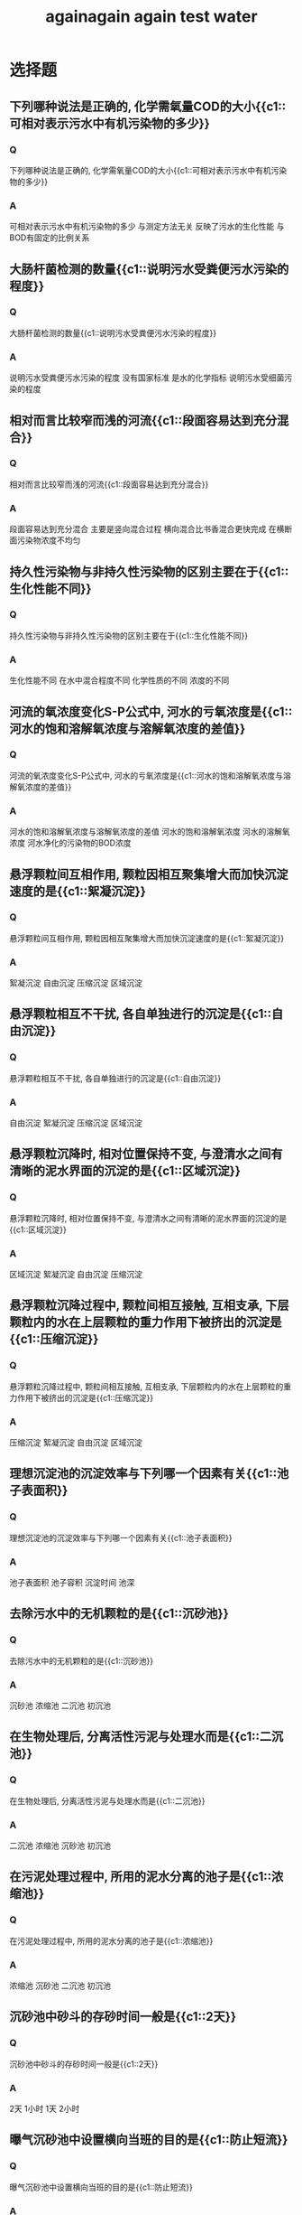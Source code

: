 #+TITLE: againagain
#+TITLE: again
#+TITLE: test
#+TITLE: water

* 选择题
**  下列哪种说法是正确的, 化学需氧量COD的大小{{c1::可相对表示污水中有机污染物的多少}}
*** Q
下列哪种说法是正确的, 化学需氧量COD的大小{{c1::可相对表示污水中有机污染物的多少}}
*** A
可相对表示污水中有机污染物的多少
与测定方法无关
反映了污水的生化性能
与BOD有固定的比例关系
**  大肠杆菌检测的数量{{c1::说明污水受粪便污水污染的程度}}
*** Q
大肠杆菌检测的数量{{c1::说明污水受粪便污水污染的程度}}
*** A
说明污水受粪便污水污染的程度
没有国家标准
是水的化学指标
说明污水受细菌污染的程度
**  相对而言比较窄而浅的河流{{c1::段面容易达到充分混合}}
*** Q
相对而言比较窄而浅的河流{{c1::段面容易达到充分混合}}
*** A
段面容易达到充分混合
主要是竖向混合过程
横向混合比书香混合更快完成
在横断面污染物浓度不均匀
**  持久性污染物与非持久性污染物的区别主要在于{{c1::生化性能不同}}
*** Q
持久性污染物与非持久性污染物的区别主要在于{{c1::生化性能不同}}
*** A
生化性能不同
在水中混合程度不同
化学性质的不同
浓度的不同
**  河流的氧浓度变化S-P公式中, 河水的亏氧浓度是{{c1::河水的饱和溶解氧浓度与溶解氧浓度的差值}}
*** Q
河流的氧浓度变化S-P公式中, 河水的亏氧浓度是{{c1::河水的饱和溶解氧浓度与溶解氧浓度的差值}}
*** A
河水的饱和溶解氧浓度与溶解氧浓度的差值
河水的饱和溶解氧浓度
河水的溶解氧浓度
河水净化的污染物的BOD浓度
**  悬浮颗粒间互相作用, 颗粒因相互聚集增大而加快沉淀速度的是{{c1::絮凝沉淀}}
*** Q
悬浮颗粒间互相作用, 颗粒因相互聚集增大而加快沉淀速度的是{{c1::絮凝沉淀}}
*** A
絮凝沉淀
自由沉淀
压缩沉淀
区域沉淀
**  悬浮颗粒相互不干扰, 各自单独进行的沉淀是{{c1::自由沉淀}}
*** Q
悬浮颗粒相互不干扰, 各自单独进行的沉淀是{{c1::自由沉淀}}
*** A
自由沉淀
絮凝沉淀
压缩沉淀
区域沉淀
**  悬浮颗粒沉降时, 相对位置保持不变, 与澄清水之间有清晰的泥水界面的沉淀的是{{c1::区域沉淀}}
*** Q
悬浮颗粒沉降时, 相对位置保持不变, 与澄清水之间有清晰的泥水界面的沉淀的是{{c1::区域沉淀}}
*** A
区域沉淀
絮凝沉淀
自由沉淀
压缩沉淀

**  悬浮颗粒沉降过程中, 颗粒间相互接触, 互相支承, 下层颗粒内的水在上层颗粒的重力作用下被挤出的沉淀是{{c1::压缩沉淀}}
*** Q
悬浮颗粒沉降过程中, 颗粒间相互接触, 互相支承, 下层颗粒内的水在上层颗粒的重力作用下被挤出的沉淀是{{c1::压缩沉淀}}
*** A
压缩沉淀
絮凝沉淀
自由沉淀
区域沉淀
**  理想沉淀池的沉淀效率与下列哪一个因素有关{{c1::池子表面积}}
*** Q
理想沉淀池的沉淀效率与下列哪一个因素有关{{c1::池子表面积}}
*** A
池子表面积
池子容积
沉淀时间
池深
**  去除污水中的无机颗粒的是{{c1::沉砂池}}
*** Q
去除污水中的无机颗粒的是{{c1::沉砂池}}
*** A
沉砂池
浓缩池
二沉池
初沉池
**  在生物处理后, 分离活性污泥与处理水而是{{c1::二沉池}}
*** Q
在生物处理后, 分离活性污泥与处理水而是{{c1::二沉池}}
*** A
二沉池
浓缩池
沉砂池
初沉池
**  在污泥处理过程中, 所用的泥水分离的池子是{{c1::浓缩池}}
*** Q
在污泥处理过程中, 所用的泥水分离的池子是{{c1::浓缩池}}
*** A
浓缩池
沉砂池
二沉池
初沉池
**  沉砂池中砂斗的存砂时间一般是{{c1::2天}}
*** Q
沉砂池中砂斗的存砂时间一般是{{c1::2天}}
*** A
2天
1小时
1天
2小时
**  曝气沉砂池中设置横向当班的目的是{{c1::防止短流}}
*** Q
曝气沉砂池中设置横向当班的目的是{{c1::防止短流}}
*** A
防止短流
控制方向
控制流量
控制流速
**  旋流沉砂池中, 污水流入方式是{{c1::切线进入}}
*** Q
旋流沉砂池中, 污水流入方式是{{c1::切线进入}}
*** A
切线进入
空中降落
垂直进入
淹没式进入
**  好氧生物处理时, 污水中氧的状态为{{c1::氧分子}}
*** Q
好氧生物处理时, 污水中氧的状态为{{c1::氧分子}}
*** A
氧分子
氧原子
厌氧
缺氧
**  好氧呼吸的最终电子受体是{{c1::分子氧}}
*** Q
好氧呼吸的最终电子受体是{{c1::分子氧}}
*** A
分子氧
化合态氧
有机物
离子氧
**  好氧生物处理中, 有机物被微生物通过新陈代谢后, 被分解的有机物占{{c1::1/3}}
*** Q
好氧生物处理中, 有机物被微生物通过新陈代谢后, 被分解的有机物占{{c1::1/3}}
*** A
1/3
1/2
1/4
1/5
**  好氧生物处理中, 有机物被微生物通过新陈代谢后, 被合成利用的有机物占{{c1::2/3}}
*** Q
好氧生物处理中, 有机物被微生物通过新陈代谢后, 被合成利用的有机物占{{c1::2/3}}
*** A
2/3
1/3
1/4
1/5
**  在污水生物处理过程中, 蛋白质被分解的反应是{{c1::氨化反应}}
*** Q
在污水生物处理过程中, 蛋白质被分解的反应是{{c1::氨化反应}}
*** A
氨化反应
硝化反应
反硝化反应
同化反应
**  在污水生物处理过程中, 氨被氧化的反应是{{c1::硝化反应}}
*** Q
在污水生物处理过程中, 氨被氧化的反应是{{c1::硝化反应}}
*** A
硝化反应
反硝化反应
同化反应
氨化反应
**  在污水生物处理脱磷过程中, 磷最终存在于污泥{{c1::污泥}}
*** Q
在污水生物处理脱磷过程中, 磷最终存在于污泥{{c1::污泥}}
*** A
污泥
污水
气体
无机物
**  微生物生长速率最快的时期是{{c1::对数期}}
*** Q
微生物生长速率最快的时期是{{c1::对数期}}
*** A
对数期
稳定期
衰亡期
延迟期
**  污水生物处理中, 剩余污泥数量最少的时期是{{c1::衰亡期}}
*** Q
污水生物处理中, 剩余污泥数量最少的时期是{{c1::衰亡期}}
*** A
衰亡期
稳定期
对数期
延迟期
**  污水生物处理中, 缺氧反硝化时, 溶解氧最大为{{c1::0.5mg/L}}
*** Q
污水生物处理中, 缺氧反硝化时, 溶解氧最大为{{c1::0.5mg/L}}
*** A
0.5mg/L
0.6mg/L
0.4mg/L
0.3mg/L
**  正常曝气池的污泥沉降比大约为{{c1::30%}}
*** Q
正常曝气池的污泥沉降比大约为{{c1::30%}}
*** A
30%
40%
50%
20%
**  污泥沉降性能差时, 其SVI值超过{{c1::200}}
*** Q
污泥沉降性能差时, 其SVI值超过{{c1::200}}
*** A
200
250
150
100
**  活性污泥法工艺流程最主要的构筑物是{{c1::曝气池}}
*** Q
活性污泥法工艺流程最主要的构筑物是{{c1::曝气池}}
*** A
曝气池
沉砂池
初沉池
二沉池
**  曝气池中活性污泥存在的状态是{{c1::悬浮态}}
*** Q
曝气池中活性污泥存在的状态是{{c1::悬浮态}}
*** A
悬浮态
沉降态
溶解态
胶体态
**  每日增殖的污泥叫{{c1::剩余污泥}}
*** Q
每日增殖的污泥叫{{c1::剩余污泥}}
*** A
剩余污泥
浓缩污泥
回流污泥
悬浮污泥
**  用于补充曝气池刘流失的污泥称为{{c1::回流污泥}}
*** Q
用于补充曝气池刘流失的污泥称为{{c1::回流污泥}}
*** A
回流污泥
剩余污泥
浓缩污泥
悬浮污泥
**  推流式曝气池的供养量特点是{{c1::前段不足}}
*** Q
推流式曝气池的供养量特点是{{c1::前段不足}}
*** A
前段不足
后段不足
过量
不足
**  渐减曝气池公鸭供养量的调节的是{{c1::曝气头密度}}
*** Q
渐减曝气池公鸭供养量的调节的是{{c1::曝气头密度}}
*** A
曝气头密度
风量
风压
含氧量
**  多点进水的曝气方法叫{{c1::阶段曝气}}
*** Q
多点进水的曝气方法叫{{c1::阶段曝气}}
*** A
阶段曝气
延时曝气
渐减曝气
高负荷曝气
**  使活性污泥长期处于内源呼吸阶段的曝气方法叫{{c1::延时曝气}}
*** Q
使活性污泥长期处于内源呼吸阶段的曝气方法叫{{c1::延时曝气}}
*** A
延时曝气
阶段曝气
高负荷曝气
渐减曝气
**  使活性污泥长期处于对数期阶段的曝气方法叫{{c1::高负荷曝气}}
*** Q
使活性污泥长期处于对数期阶段的曝气方法叫{{c1::高负荷曝气}}
*** A
高负荷曝气
阶段曝气
延时曝气
渐减曝气
**  吸附-生物降解工艺的英文缩写是{{c1::AB}}
*** Q
吸附-生物降解工艺的英文缩写是{{c1::AB}}
*** A
AB
UASB
CASS
SBR
**  序批式活性污泥工艺的英文缩写是{{c1::SBR}}
*** Q
序批式活性污泥工艺的英文缩写是{{c1::SBR}}
*** A
SBR
CASS
UASB
AB
**  循环活性污泥工艺的英文缩写是{{c1::CASS}}
*** Q
循环活性污泥工艺的英文缩写是{{c1::CASS}}
*** A
CASS
SBR
UASB
AB
**  不是活性污泥法的三要素之一的是{{c1::水}}
*** Q
不是活性污泥法的三要素之一的是{{c1::水}}
*** A
水
微生物
有机物
溶解氧
**  微气泡扩散器形成的气泡直径约为{{c1::0.1mm}}
*** Q
微气泡扩散器形成的气泡直径约为{{c1::0.1mm}}
*** A
0.1mm
1.5mm
5mm
15mm
**  小气泡扩散器形成的气泡直径一般为{{c1::1.5mm}}
*** Q
小气泡扩散器形成的气泡直径一般为{{c1::1.5mm}}
*** A
1.5mm
5mm
15mm
0.1mm
**  大气泡扩散器形成的气泡直径一般为{{c1::15mm}}
*** Q
大气泡扩散器形成的气泡直径一般为{{c1::15mm}}
*** A
15mm
1.5mm
5mm
0.1mm

**  下列扩散器中, 氧传递效率最高的是{{c1::微孔}}
*** Q
下列扩散器中, 氧传递效率最高的是{{c1::微孔}}
*** A
微孔
纱纶管
中气泡
大气泡
**  污泥龄的英文缩写是{{c1::SRT}}
*** Q
污泥龄的英文缩写是{{c1::SRT}}
*** A
SRT
Q
X
Y
**  活性污泥的产率系数是{{c1::Y}}
*** Q
活性污泥的产率系数是{{c1::Y}}
*** A
Y
X
K_d
SRT
**  内源呼吸系数是{{c1::K_d}}
*** Q
内源呼吸系数是{{c1::K_d}}
*** A
K_d
X
Y
SRT
**  二沉池出水堰不宜大于{{c1::1.7L/(s.m)}}
*** Q
二沉池出水堰不宜大于{{c1::1.7L/(s.m)}}
*** A
1.7L/(s.m)
1.3L/(s.m)
2.2L/(s.m)
1.0L/(s.m)
**  二沉池污泥斗内污泥停留时间一般为{{c1::2小时}}
*** Q
二沉池污泥斗内污泥停留时间一般为{{c1::2小时}}
*** A
2小时
3小时
4小时
1小时
**  二沉池污泥区与澄清区之间的缓冲层高度, 在非机械排泥时为{{c1::0.5m}}
*** Q
二沉池污泥区与澄清区之间的缓冲层高度, 在非机械排泥时为{{c1::0.5m}}
*** A
0.5m
0.6m
0.4m
0.3m
**  活性污泥法系统的微生物平均停留时间约为水力停留时间的{{c1::20倍}}
*** Q
活性污泥法系统的微生物平均停留时间约为水力停留时间的{{c1::20倍}}
*** A
20倍
30倍
40倍
10倍
**  延时曝气法微生物平均停留时间约为水力停留时间的{{c1::40倍}}
*** Q
延时曝气法微生物平均停留时间约为水力停留时间的{{c1::40倍}}
*** A
40倍
30倍
20倍
10倍
**  高负荷活性污泥法系统的微生物平均停留时间约为水力停留时间的{{c1::10倍}}
*** Q
高负荷活性污泥法系统的微生物平均停留时间约为水力停留时间的{{c1::10倍}}
*** A
10倍
20倍
30倍
40倍
**  污水处理时, 发生活性污泥丝状膨胀的最低温度为{{c1::15摄氏度}}
*** Q
污水处理时, 发生活性污泥丝状膨胀的最低温度为{{c1::15摄氏度}}
*** A
15摄氏度
5摄氏度
10摄氏度
0摄氏度
**  下列几种污水处理工艺中, 不属于生物膜法的是{{c1::氧化沟}}
*** Q
下列几种污水处理工艺中, 不属于生物膜法的是{{c1::氧化沟}}
*** A
氧化沟
生物转盘
接触氧化池
生物滤池
**  生物转盘法工艺是{{c1::好氧法}}
*** Q
生物转盘法工艺是{{c1::好氧法}}
*** A
好氧法
厌氧法
物理法
化学法
**  生物膜法对营养物质的要求为BOD5:N:P{{c1::100:5:1}}
*** Q
生物膜法对营养物质的要求为BOD5:N:P{{c1::100:5:1}}
*** A
100:5:1
100:6:1
100:7:1
100:4:1
**  有机负荷最高的生物膜法处理工艺是{{c1::接触氧化池}}
*** Q
有机负荷最高的生物膜法处理工艺是{{c1::接触氧化池}}
*** A
接触氧化池
塔式滤池
高负荷滤池
普通滤池
**  生物膜法处理废水时, 滤床内水温不能超过{{c1::40摄氏度}}
*** Q
生物膜法处理废水时, 滤床内水温不能超过{{c1::40摄氏度}}
*** A
40摄氏度
50摄氏度
30摄氏度
20摄氏度
**  生物膜法处理废水时, 滤床内水温不能低于{{c1::5摄氏度}}
*** Q
生物膜法处理废水时, 滤床内水温不能低于{{c1::5摄氏度}}
*** A
5摄氏度
10摄氏度
0摄氏度
-5摄氏度
**  塔式生物滤池的高度一般不低于{{c1::10米}}
*** Q
塔式生物滤池的高度一般不低于{{c1::10米}}
*** A
10米
7米
5米
3米
**  下列几项影响因素中, 哪一个最集中反反映了生物滤池的工作性能?{{c1::滤率}}
*** Q
{{c1::滤率}}
*** A
滤率
高度
回流
供氧
**  出现滤床供氧不足时, 污水中COD一般超过{{c1::500mg/L}}
*** Q
出{{c1::500mg/L}}
*** A
500mg/L
400mg/L
600mg/L
700mg/L
**  下列几项中, 哪一项是生物转盘的缺点?{{c1::占地}}
*** Q
下列几项中, 哪一项是生物转盘的缺点?{{c1::占地}}
*** A
占地
能耗
管理
冲击负荷
**  下列几种工艺中, 介于活性污泥法和生物滤池法之间的是{{c1::接触氧化}}
*** Q
下列几种工艺中, 介于活性污泥法和生物滤池法之间的是{{c1::接触氧化}}
*** A
接触氧化
氧化沟
曝气池
生物转盘
**  接触氧化法处理污水时, 每立方米污水供气量至少为{{c1::10m^3}}
*** Q
接触氧化法处理污水时, 每立方米污水供气量至少为{{c1::10m^3}}
*** A
10m^3
15m^3
20m^3
5m^3
**  稳定塘处理污水的优点体现在{{c1::成本}}
*** Q
稳定塘处理污水的优点体现在{{c1::成本}}
*** A
成本
环境
气候
占地
**  好氧塘深度布恩不能超过{{c1::1.0m}}
*** Q
好氧塘深度布恩不能超过{{c1::1.0m}}
*** A
1.0m
1.5m
2.0m
0.5m
**  好氧塘处理污水的BOD_5一般不能超过{{c1::100mg/L}}
*** Q
好氧塘处理污水的BOD_5一般不能超过{{c1::100mg/L}}
*** A
100mg/L
150mg/L
200mg/L
250mg/L
**  高负荷好氧塘的特点是{{c1::水浅}}
*** Q
高负荷好氧塘的特点是{{c1::水浅}}
*** A
水浅
水深
容积小
容积大
**  好氧塘内溶解氧弄低最低的时段是{{c1::凌晨}}
*** Q
好氧塘内溶解氧弄低最低的时段是{{c1::凌晨}}
*** A
凌晨
深夜
下午
上午
**  好氧塘处理的污水在进入塘前, 经过预处理去除的是污水中的{{c1::悬浮物}}
*** Q
好氧塘处理的污水在进入塘前, 经过预处理去除的是污水中的{{c1::悬浮物}}
*** A
悬浮物
毒物
无机物
有机物
**  曝气塘工艺流程中, 曝气塘的数目最少为{{c1::3个}}
*** Q
曝气塘工艺流程中, 曝气塘的数目最少为{{c1::3个}}
*** A
3个
4个
2个
1个
**  曝气塘么曝气的主要原因是{{c1::塘体太深}}
*** Q
曝气塘么曝气的主要原因是{{c1::塘体太深}}
*** A
塘体太深
塘体太浅
塘体太大
塘体太小
**  污水土地处理系统去除悬浮物效果最好的方法是{{c1::过滤}}
*** Q
污水土地处理系统去除悬浮物效果最好的方法是{{c1::过滤}}
*** A
过滤
植物阻截
吸附
沉淀
**  污水土地处理系统去除有机物效果最好的方法是{{c1::降解}}
*** Q
污水土地处理系统去除有机物效果最好的方法是{{c1::降解}}
*** A
降解
过滤
吸附
沉淀
**  污水土地处理系统不宜处理的废水是{{c1::有毒废水}}
*** Q
污水土地处理系统不宜处理的废水是{{c1::有毒废水}}
*** A
有毒废水
工业废水
含磷废水
含氮废水
**  湿地的水深不超过{{c1::6m}}
*** Q
湿地的水深不超过{{c1::6m}}
*** A
6m
7m
5m
4m
**  人工湿地的基建投资费用低, 最少是生物处理费用的{{c1::1/5}}
*** Q
人工湿地的基建投资费用低, 最少是生物处理费用的{{c1::1/5}}
*** A
1/5
1/4
1/3
1/2
**  能处理液态污泥的系统是{{c1::人工湿地}}
*** Q
能处理液态污泥的系统是{{c1::人工湿地}}
*** A
人工湿地
快速渗滤
慢速渗滤
地表漫流

**  厌氧生物处理最适合处理{{c1::高浓度污水}}
*** Q
厌氧生物处理最适合处理{{c1::高浓度污水}}
*** A
高浓度污水
有毒废水
无机废水
低浓度污水
**  污泥厌氧处理的是固体有机物, 称其称其为{{c1::消化}}
*** Q
污泥厌氧处理的是固体有机物, 称其称其为{{c1::消化}}
*** A
消化
硝化
反硝化
液化
**  厌氧生物处理最后产生的气体的主要成分是{{c1::CH_4}}
*** Q
厌氧生物处理最后产生的气体的主要成分是{{c1::CH_4}}
*** A
CH_4
CO_2
H_{2}O
NH_3
**  中温消化一般需时{{c1::20天}}
*** Q
中温消化一般需时{{c1::20天}}
*** A
20天
10天
15天
5天
**  厌氧消化不能使用的搅拌方法是{{c1::空气搅拌}}
*** Q
厌氧消化不能使用的搅拌方法是{{c1::空气搅拌}}
*** A
空气搅拌
消化气搅拌
水射流搅拌
机械搅拌
**  消化气就是{{c1::沼气}}
*** Q
消化气就是{{c1::沼气}}
*** A
沼气
氨气
水蒸气
氮气
**  厌氧处理COD:N:P一般为{{c1::800:5:1}}
*** Q
厌氧处理COD:N:P一般为{{c1::800:5:1}}
*** A
800:5:1
700:5:1
600:5:1
500:5:1
**  消化中有机酸积累使pH降低, 使消化受到抑制的最小NH^4浓度是{{c1::150mg/L}}
*** Q
消化中有机酸积累使pH降低, 使消化受到抑制的最小NH^4浓度是{{c1::150mg/L}}
*** A
150mg/L
200mg/L
250mg/L
100mg/L
**  最早的厌氧生物处理构筑物是{{c1::化粪池}}
*** Q
最早的厌氧生物处理构筑物是{{c1::化粪池}}
*** A
化粪池
厌氧流化床
厌氧接触池
厌氧滤池
**  厌氧生物滤池是{{c1::密封}}
*** Q
厌氧生物滤池是{{c1::密封}}
*** A
密封
开放
无滤料
鼓风
**  厌氧生物滤池中微生物膜在滤料上停留的时间大约为{{c1::100天}}
*** Q
厌氧生物滤池中微生物膜在滤料上停留的时间大约为{{c1::100天}}
*** A
100天
80天
60天
40天
**  厌氧生物滤池中微生物膜在滤料上停留的时间长, 出水中{{c1::SS低}}
*** Q
厌氧生物滤池中微生物膜在滤料上停留的时间长, 出水中{{c1::SS低}}
*** A
SS低
SS高
BOD高
BOD低
**  不适用于厌氧生物滤池处理的污水是{{c1::SS高的污水}}
*** Q
不适用于厌氧生物滤池处理的污水是{{c1::SS高的污水}}
*** A
SS高的污水
SS低的污水
工业污水
剩余污泥
**  悬浮物浓度高的污水, 厌氧处理工艺最好采用{{c1::接触法}}
*** Q
悬浮物浓度高的污水, 厌氧处理工艺最好采用{{c1::接触法}}
*** A
接触法
化粪池
反应床
生物滤池
**  厌氧生物处理工艺中, 存在污泥回流的工艺是{{c1::接触法}}
*** Q
厌氧生物处理工艺中, 存在污泥回流的工艺是{{c1::接触法}}
*** A
接触法
生物滤池
化粪池
反应床
**  厌氧接触法对气体的特殊操作是{{c1::真空脱沼气}}
*** Q
厌氧接触法对气体的特殊操作是{{c1::真空脱沼气}}
*** A
真空脱沼气
真空脱空气
曝沼气
曝空气
**  上流式厌氧污泥床反应器的英文缩写是{{c1::UASB}}
*** Q
上流式厌氧污泥床反应器的英文缩写是{{c1::UASB}}
*** A
UASB
AB
CASS
SBR
**  下列处理方法中属于化学处理的是{{c1::沉淀法}}
*** Q
下列处理方法中属于化学处理的是{{c1::沉淀法}}
*** A
沉淀法
膜析法
吸附法
离子交换法
**  下列处理方法中属于化学处理的是{{c1::沉淀法}}
*** Q
下列处理方法中属于化学处理的是{{c1::沉淀法}}
*** A
混凝法
吸附法
膜析法
萃取法
**  下列处理方法中属于化学处理的是{{c1::沉淀法}}
*** Q
下列处理方法中属于化学处理的是{{c1::沉淀法}}
*** A
中和法
膜析法
吸附法
萃取法
**  下列处理方法中属于化学处理的是{{c1::沉淀法}}
*** Q
下列处理方法中属于化学处理的是{{c1::沉淀法}}
*** A
氧化还原法
膜析法
吸附法
萃取法
**  下列中和剂中属于酸性中和剂的是{{c1::烟道气}}
*** Q
下列中和剂中属于酸性中和剂的是{{c1::烟道气}}
*** A
烟道气
石灰石
白云石
电石渣
**  下列处理方法中, 通常可以回收废水中有用物质的是{{c1::物理化学法}}
*** Q
下列处理方法中, 通常可以回收废水中有用物质的是{{c1::物理化学法}}
*** A
物理化学法
化学法
好氧法
厌氧法
**  下列混凝剂中, 有毒性的是{{c1::聚丙烯酰胺}}
*** Q
下列混凝剂中, 有毒性的是{{c1::聚丙烯酰胺}}
*** A
聚丙烯酰胺
三氯化铁
硫酸铁
硫酸铝
**  化学沉淀法工艺处理废水中的{{c1::离子}}
*** Q
化学沉淀法工艺处理废水中的{{c1::离子}}
*** A
离子
悬浮物
BOD
COD
**  下列几种物质中, 属于还原剂的是{{c1::金属铁}}
*** Q
下列几种物质中, 属于还原剂的是{{c1::金属铁}}
*** A
金属铁
氯气
臭氧
过氧化氢
**  下列铬的各种化合物中, 毒性最大的是{{c1::CrO_{4}^{2-}}}
*** Q
下列铬的各种化合物中, 毒性最大的是{{c1::CrO_{4}^{2-}}}
*** A
CrO_{4}^{2-}
Cr(OH)_{3}
Cr^{3+}
Cr
**  在环境工程中, 最广泛使用的吸附剂是{{c1::活性炭}}
*** Q
在环境工程中, 最广泛使用的吸附剂是{{c1::活性炭}}
*** A
活性炭
硅胶
沸石
硅藻土
**  能多次再生, 反复使用的吸附剂是{{c1::活性炭}}
*** Q
能多次再生, 反复使用的吸附剂是{{c1::活性炭}}
*** A
活性炭
沸石
硅胶
硅藻土

**  价格最便宜的吸附剂是{{c1::腐植酸}}
*** Q
价格最便宜的吸附剂是{{c1::腐植酸}}
*** A
腐植酸
沸石
活性炭
硅藻土
**  移动床吸附装置所称"移动"的物质是指{{c1::吸附剂}}
*** Q
移动床吸附装置所称"移动"的物质是指{{c1::吸附剂}}
*** A
吸附剂
床体
水
污染物
**  处理过程中不需要进行反冲洗的吸附床是{{c1::流化床}}
*** Q
处理过程中不需要进行反冲洗的吸附床是{{c1::流化床}}
*** A
流化床
固定床
串联床
移动床
**  离子交换法主要用于处理{{c1::金属废水}}
*** Q
离子交换法主要用于处理{{c1::金属废水}}
*** A
金属废水
无机废水
有机废水
生活废水
**  来自污水生物处理系统的二沉池污泥叫{{c1::剩余污泥}}
*** Q
来自污水生物处理系统的二沉池污泥叫{{c1::剩余污泥}}
*** A
剩余污泥
初沉污泥
消化污泥
化学污泥
**  来自污水厌氧生物处理系统的污泥叫{{c1::消化污泥}}
*** Q
来自污水厌氧生物处理系统的污泥叫{{c1::消化污泥}}
*** A
消化污泥
剩余污泥
初沉污泥
化学污泥
**  混凝法处理习系统的产生的污泥将叫{{c1::化学污泥}}
*** Q
混凝法处理习系统的产生的污泥将叫{{c1::化学污泥}}
*** A
化学污泥
消化污泥
初沉污泥
剩余污泥
**  挥发性固体所指定的挥发温度是{{c1::600摄氏度}}
*** Q
挥发性固体所指定的挥发温度是{{c1::600摄氏度}}
*** A
600摄氏度
700摄氏度
800摄氏度
500摄氏度
**  下列污泥中含水率最高的是{{c1::活性污泥}}
*** Q
下列污泥中含水率最高的是{{c1::活性污泥}}
*** A
活性污泥
生物膜污泥
初沉污泥
沉砂池污泥

**  下列污泥中含水率最低的是{{c1::沉砂池污泥}}
*** Q
下列污泥中含水率最低的是{{c1::沉砂池污泥}}
*** A
沉砂池污泥
活性污泥
生物膜污泥
初沉污泥
**  存在于污泥颗粒间隙中的水称为{{c1::游离水}}
*** Q
存在于污泥颗粒间隙中的水称为{{c1::游离水}}
*** A
游离水
内部水
附着水
毛细水
**  存在于污泥细胞中的水称为{{c1::内部水}}
*** Q
存在于污泥细胞中的水称为存在于污泥颗粒间隙中的水称为{{c1::内部水}}
*** A
内部水
游离水
附着水
毛细水
**  能流动的污泥含水率最低为{{c1::80%}}
*** Q
能流动的污泥含水率最低为{{c1::80%}}
*** A
80%
70%
60%
50%
**  通常称为固态的污泥含水率最高为{{c1::60%}}
*** Q
通常称为固态的污泥含水率最高为{{c1::60%}}
*** A
60%
70%
80%
50%
**  污泥含水率从99%降至98%, 污泥体积减少{{c1::50%}}
*** Q
污泥含水率从99%降至98%, 污泥体积减少{{c1::50%}}
*** A
50%
100%
10%
1%
**  污泥含水率从99%降至96%, 污泥体积为原来的25%{{c1::25%}}
*** Q
污泥含水率从99%降至96%, 污泥体积为原来的25%{{c1::25%}}
*** A
25%
50%
75%
10%
**  污泥好氧消化一般所采用的鼓风曝气装置是{{c1::中气泡}}
*** Q
污泥好氧消化一般所采用的鼓风曝气装置是{{c1::中气泡}}
*** A
中气泡
大气泡
小气泡
微气泡
**  污泥厌氧消化所产生的消化气, 其1m^3的热值相当于煤{{c1::1.0kg}}
*** Q
污泥厌氧消化所产生的消化气, 其1m^3的热值相当于煤{{c1::1.0kg}}
*** A
1.0kg
1.5kg
2.0kg
0.5kg
**  污泥脱水一般要将污泥含水率降至{{c1::80%}}
*** Q
污泥脱水一般要将污泥含水率降至{{c1::80%}}
*** A
80%
70%
60%
50%
**  下列污泥脱水方法中, 所用外力为自然力的是{{c1::干化场}}
*** Q
下列污泥脱水方法中, 所用外力为自然力的是{{c1::干化场}}
*** A
干化场
真空过滤
压滤
离心脱水
* 填空题
** 重金属排入水体后, 可以通过食物链{{c1::富集}}
:PROPERTIES:
:ANKI_DECK: water
:ANKI_NOTE_TYPE: Cloze
:ANKI_NOTE_ID: 1557727501300
:END:
*** Text
重金属排入水体后, 可以通过食物链{{c1::富集}}
*** Extra
** 河流的竖向混合阶段是在{{c1::深度}}方向上达到浓度分布均匀.
:PROPERTIES:
:ANKI_DECK: water
:ANKI_NOTE_TYPE: Cloze
:END:
*** Text
河流的竖向混合阶段是在{{c1::深度}}方向上达到浓度分布均匀.
*** Extra
** 水体中怪味道经常与水中的{{c1::盐分}}有关
:PROPERTIES:
:ANKI_DECK: water
:ANKI_NOTE_TYPE: Cloze
:END:
*** Text
水体中怪味道经常与水中的{{c1::盐分}}有关
*** Extra
** 污水中的污染物在水中能够分解的是{{c1::非持久性}}污染物
:PROPERTIES:
:ANKI_DECK: water
:ANKI_NOTE_TYPE: Cloze
:END:
*** Text
污水中的污染物在水中能够分解的是{{c1::非持久性}}污染物
*** Extra
** 反映河流等的复氧速度的是{{c1::S-P}}公式
:PROPERTIES:
:ANKI_DECK: water
:ANKI_NOTE_TYPE: Cloze
:END:
*** Text
反映河流等的复氧速度的是{{c1::S-P}}公式
*** Extra
** S-P公式中复氧速度是用{{c1::氧亏值}}来表示
:PROPERTIES:
:ANKI_DECK: water
:ANKI_NOTE_TYPE: Cloze
:END:
*** Text
S-P公式中复氧速度是用{{c1::氧亏值}}来表示
*** Extra
** 利于利用水的冲击力和重力作用使筛网产生旋转运动的是{{c1::水力}}筛网
:PROPERTIES:
:ANKI_DECK: water
:ANKI_NOTE_TYPE: Cloze
:END:
*** Text
利于利用水的冲击力和重力作用使筛网产生旋转运动的是{{c1::水力}}筛网
*** Extra
** 沉淀法是利用水中悬浮颗粒的可沉降性能, 使其在{{c1::重力}}的作用下沉淀
:PROPERTIES:
:ANKI_DECK: water
:ANKI_NOTE_TYPE: Cloze
:END:
*** Text
沉淀法是利用水中悬浮颗粒的可沉降性能, 使其在{{c1::重力}}的作用下沉淀
*** Extra
** 在生化处理工艺之前的沉淀池叫{{c1::初沉池}}
:PROPERTIES:
:ANKI_DECK: water
:ANKI_NOTE_TYPE: Cloze
:END:
*** Text
在生化处理工艺之前的沉淀池叫{{c1::初沉池}}
*** Extra
** 比重较大的砂粒在沉砂池中的沉淀可以看做{{c1::自由}}自由沉淀
:PROPERTIES:
:ANKI_DECK: water
:ANKI_NOTE_TYPE: Cloze
:END:
*** Text
比重较大的砂粒在沉砂池中的沉淀可以看做{{c1::自由}}自由沉淀
*** Extra
** 自由沉淀的轨迹线是一条{{c1::直线}}
:PROPERTIES:
:ANKI_DECK: water
:ANKI_NOTE_TYPE: Cloze
:END:
*** Text
自由沉淀的轨迹线是一条{{c1::直线}}
*** Extra
** 絮凝沉淀的轨迹是一条鞋履{{c1::越来越大}}曲线
:PROPERTIES:
:ANKI_DECK: water
:ANKI_NOTE_TYPE: Cloze
:END:
*** Text
絮凝沉淀的轨迹是一条鞋履{{c1::越来越大}}曲线
*** Extra
** 反映沉淀池效率的参数q, 称为沉淀池的{{c1::表面负荷率}}
:PROPERTIES:
:ANKI_DECK: water
:ANKI_NOTE_TYPE: Cloze
:END:
*** Text
反映沉淀池效率的参数q, 称为沉淀池的{{c1::表面负荷率}}
*** Extra
** 当颗粒沉速u<u_0时, 其能否沉淀取决于进水时她的{{c1::深度}}
:PROPERTIES:
:ANKI_DECK: water
:ANKI_NOTE_TYPE: Cloze
:END:
*** Text
当颗粒沉速u<u_0时, 其能否沉淀取决于进水时她的{{c1::深度}}
*** Extra
** 人工排砂时, 排砂管的管径一般不小于{{c1::200}}mm
:PROPERTIES:
:ANKI_DECK: water
:ANKI_NOTE_TYPE: Cloze
:END:
*** Text
人工排砂时, 排砂管的管径一般不小于{{c1::200}}mm
*** Extra
** 旋流沉砂池中比重较大的砂粒被{{c1::离心力}}甩向池壁而沉淀
:PROPERTIES:
:ANKI_DECK: water
:ANKI_NOTE_TYPE: Cloze
:END:
*** Text
旋流沉砂池中比重较大的砂粒被{{c1::离心力}}甩向池壁而沉淀
*** Extra
** 初沉池的去除对象是污水中的{{c1::悬浮颗粒}}
:PROPERTIES:
:ANKI_DECK: water
:ANKI_NOTE_TYPE: Cloze
:END:
*** Text
初沉池的去除对象是污水中的{{c1::悬浮颗粒}}
*** Extra
** 在沉淀过程过程中, 水流速度对颗粒的沉淀有比较大的影响的是{{c1::连续}}运行的沉淀池
:PROPERTIES:
:ANKI_DECK: water
:ANKI_NOTE_TYPE: Cloze
:END:
*** Text
在沉淀过程过程中, 水流速度对颗粒的沉淀有比较大的影响的是{{c1::连续}}运行的沉淀池
*** Extra
** 异养微生物所利用的底物是{{c1::有机物}}
:PROPERTIES:
:ANKI_DECK: water
:ANKI_NOTE_TYPE: Cloze
:END:
*** Text
异养微生物所利用的底物是{{c1::有机物}}
*** Extra
** 自养微生物所利用的底物是{{c1::无机物}}
:PROPERTIES:
:ANKI_DECK: water
:ANKI_NOTE_TYPE: Cloze
:END:
*** Text
自养微生物所利用的底物是{{c1::无机物}}
*** Extra
** 好氧呼吸的最终电子受体是{{c1::分子氧}}
:PROPERTIES:
:ANKI_DECK: water
:ANKI_NOTE_TYPE: Cloze
:END:
*** Text
好氧呼吸的最终电子受体是{{c1::分子氧}}
*** Extra
** 在缺氧条件下, 污水中氮被还原为但其的反应是{{c1::反硝化反应}}
:PROPERTIES:
:ANKI_DECK: water
:ANKI_NOTE_TYPE: Cloze
:END:
*** Text
在缺氧条件下, 污水中氮被还原为但其的反应是{{c1::反硝化反应}}
*** Extra
** 在污水生物处理脱磷过程中, 磷最终存在于{{c1::污泥}}
:PROPERTIES:
:ANKI_DECK: water
:ANKI_NOTE_TYPE: Cloze
:END:
*** Text
在污水生物处理脱磷过程中, 磷最终存在于{{c1::污泥}}
*** Extra
** 活性污泥是类似矾花状不定形的{{c1::絮凝体}}
:PROPERTIES:
:ANKI_DECK: water
:ANKI_NOTE_TYPE: Cloze
:END:
*** Text
活性污泥是类似矾花状不定形的{{c1::絮凝体}}
*** Extra
** 混合液固体悬浮物浓度是指单位体积混合液中{{c1::干固体}}的含量
:PROPERTIES:
:ANKI_DECK: water
:ANKI_NOTE_TYPE: Cloze
:END:
*** Text
混合液固体悬浮物浓度是指单位体积混合液中{{c1::干固体}}的含量
*** Extra
** 污泥体积指数SVI的单位是{{c1::mL/g}}
:PROPERTIES:
:ANKI_DECK: water
:ANKI_NOTE_TYPE: Cloze
:END:
*** Text
污泥体积指数SVI的单位是{{c1::mL/g}}
*** Extra
** 活性污泥法分解水中有机物的构筑物叫{{c1::曝气池}}
:PROPERTIES:
:ANKI_DECK: water
:ANKI_NOTE_TYPE: Cloze
:END:
*** Text
活性污泥法分解水中有机物的构筑物叫{{c1::曝气池}}
*** Extra
** 活性污泥处于内源性呼吸阶段的污水处理工艺叫{{c1::延时曝气}}
:PROPERTIES:
:ANKI_DECK: water
:ANKI_NOTE_TYPE: Cloze
:END:
*** Text
活性污泥处于内源性呼吸阶段的污水处理工艺叫{{c1::延时曝气}}
*** Extra
** 曝气池中的活性污泥全部更新一次所需要的时间叫{{c1::污泥龄}}
:PROPERTIES:
:ANKI_DECK: water
:ANKI_NOTE_TYPE: Cloze
:END:
*** Text
曝气池中的活性污泥全部更新一次所需要的时间叫{{c1::污泥龄}}
*** Extra
** 中小型污水处理厂常用的鼓风机是{{c1::罗茨鼓风机}}
:PROPERTIES:
:ANKI_DECK: water
:ANKI_NOTE_TYPE: Cloze
:END:
*** Text
中小型污水处理厂常用的鼓风机是{{c1::罗茨鼓风机}}
*** Extra
** 大型污水处理厂常用的鼓风机是{{c1::离心鼓风机}}
:PROPERTIES:
:ANKI_DECK: water
:ANKI_NOTE_TYPE: Cloze
:END:
*** Text
大型污水处理厂常用的鼓风机是{{c1::离心鼓风机}}
*** Extra
** 污泥负荷高,污泥龄较短时, 单位质量活性污泥的需氧量较{{c1::大}}
:PROPERTIES:
:ANKI_DECK: water
:ANKI_NOTE_TYPE: Cloze
:END:
*** Text
污泥负荷高,污泥龄较短时, 单位质量活性污泥的需氧量较{{c1::大}}
*** Extra
** 曝气池中污水的理论停留时间θ表示为{{c1::V/qᵥ}}
:PROPERTIES:
:ANKI_DECK: water
:ANKI_NOTE_TYPE: Cloze
:END:
*** Text
曝气池中污水的理论停留时间θ表示为{{c1::V/qᵥ}}
*** Extra
** 曝气池中污水的实际停留时间θ表示为{{c1::V/[qᵥ (1+ r)]}}

:PROPERTIES:
:ANKI_DECK: water
:ANKI_NOTE_TYPE: Cloze
:END:
*** Text
曝气池中污水的实际停留时间θ表示为{{c1::V/[qᵥ (1+ r)]}}
*** Extra
** 在曝气池中是通过曝气设备来达到{{c1::充氧}}和{{c1::搅拌}}的目的
:PROPERTIES:
:ANKI_DECK: water
:ANKI_NOTE_TYPE: Cloze
:END:
*** Text
在曝气池中是通过曝气设备来达到{{c1::充氧}}和{{c1::搅拌}}的目的
*** Extra
** 活性污泥法处理处理废水中有机物变化过程分为兩個阶段{{c1::吸附过程}}和{{c1::稳定过程}}
:PROPERTIES:
:ANKI_DECK: water
:ANKI_NOTE_TYPE: Cloze
:END:
*** Text
活性污泥法处理处理废水中有机物变化过程分为兩個阶段{{c1::吸附过程}}和{{c1::稳定过程}}
*** Extra
** 延时曝气是活性污泥处于{{c1::内源}}呼吸阶段
:PROPERTIES:
:ANKI_DECK: water
:ANKI_NOTE_TYPE: Cloze
:END:
*** Text
延时曝气是活性污泥处于{{c1::内源}}呼吸阶段
*** Extra
** SVI叫{{c1::污泥体积指数}}
:PROPERTIES:
:ANKI_DECK: water
:ANKI_NOTE_TYPE: Cloze
:END:
*** Text
SVI叫{{c1::污泥体积指数}}
*** Extra
** 推流式曝气池根据曝气头安装位置的不同, 分为{{c1::平移}}推流和{{c1::旋转}}推流
:PROPERTIES:
:ANKI_DECK: water
:ANKI_NOTE_TYPE: Cloze
:END:
*** Text
推流式曝气池根据曝气头安装位置的不同, 分为{{c1::平移}}推流和{{c1::旋转}}推流
*** Extra
** 污泥负荷是指单位重量的{{c1::活性污泥}}在单位时间所处理的BOD_5量
:PROPERTIES:
:ANKI_DECK: water
:ANKI_NOTE_TYPE: Cloze
:END:
*** Text
污泥负荷是指单位重量的{{c1::活性污泥}}在单位时间所处理的BOD_5量
*** Extra
** 生物膜法所使用的填料是指微生物附着生长的{{c1::载体}}
:PROPERTIES:
:ANKI_DECK: water
:ANKI_NOTE_TYPE: Cloze
:END:
*** Text
生物膜法所使用的填料是指微生物附着生长的{{c1::载体}}
*** Extra
** 生物膜法处理中的生物膜是{{c1::微生物膜}}
:PROPERTIES:
:ANKI_DECK: water
:ANKI_NOTE_TYPE: Cloze
:END:
*** Text
生物膜法处理中的生物膜是{{c1::微生物膜}}
*** Extra
** 生物滤池中, 随着滤床深度的下移, 微生物种类{{c1::增加}}
:PROPERTIES:
:ANKI_DECK: water
:ANKI_NOTE_TYPE: Cloze
:END:
*** Text
生物滤池中, 随着滤床深度的下移, 微生物种类{{c1::增加}}
*** Extra
** 生物滤池的旋转式布水器的布水横杆通常是双数, 且{{c1::对称布置}}
:PROPERTIES:
:ANKI_DECK: water
:ANKI_NOTE_TYPE: Cloze
:END:
*** Text
生物滤池的旋转式布水器的布水横杆通常是双数, 且{{c1::对称布置}}
*** Extra
** 相对于活性污泥法, 生物膜法的生物相更{{c1::丰富}}
:PROPERTIES:
:ANKI_DECK: water
:ANKI_NOTE_TYPE: Cloze
:END:
*** Text
相对于活性污泥法, 生物膜法的生物相更{{c1::丰富}}
*** Extra
** 生物滤池上层的生物数量比下层的数量{{c1::多}}
:PROPERTIES:
:ANKI_DECK: water
:ANKI_NOTE_TYPE: Cloze
:END:
*** Text
生物滤池上层的生物数量比下层的数量{{c1::多}}
*** Extra
** TODO 生物滤池上层的生物种类比下层的种类{{c1::}}
*** Text
生物滤池上层的生物种类比下层的种类{{c1::}}
*** Extra
** 水利负荷的单位是{{c1::m³/(m² d)}}
:PROPERTIES:
:ANKI_DECK: water
:ANKI_NOTE_TYPE: Cloze
:END:
*** Text
水利负荷的单位是{{c1::m³/(m² d)}}
*** Extra
m³/(m² d)}}
:PROPERTIES:
:ANKI_DECK: water
:ANKI_NOTE_TYPE: Cloze
:END:
*** Text
水利负荷的单位是{{c1::m³/(m² d)}}
*** Extra
** 有机物负荷的单位是{{c1::kgBOD₅/(m³ d)}}
:PROPERTIES:
:ANKI_DECK: water
:ANKI_NOTE_TYPE: Cloze
:END:
*** Text
有机物负荷的单位是{{c1::kgBOD₅/(m³ d)}}
*** Extra
** 夏季生物滤池内气流方向{{c1::向下}}
:PROPERTIES:
:ANKI_DECK: water
:ANKI_NOTE_TYPE: Cloze
:END:
*** Text
夏季生物滤池内气流方向{{c1::向下}}
*** Extra
** 冬季生物滤池内气流方向{{c1::向上}}
:PROPERTIES:
:ANKI_DECK: water
:ANKI_NOTE_TYPE: Cloze
:END:
*** Text
冬季生物滤池内气流方向{{c1::向上}}
*** Extra
** 冲击负荷对生物滤池的影响比较{{c1::小}}
:PROPERTIES:
:ANKI_DECK: water
:ANKI_NOTE_TYPE: Cloze
:END:
*** Text
冲击负荷对生物滤池的影响比较{{c1::小}}
*** Extra
** 生物膜法工艺产生的污泥量少的原因是微生物的{{c1::食物链长}}
:PROPERTIES:
:ANKI_DECK: water
:ANKI_NOTE_TYPE: Cloze
:END:
*** Text
生物膜法工艺产生的污泥量少的原因是微生物的{{c1::食物链长}}
*** Extra
** 生物滤池培养生物膜的阶段叫{{c1::挂膜}}
:PROPERTIES:
:ANKI_DECK: water
:ANKI_NOTE_TYPE: Cloze
:END:
*** Text
生物滤池培养生物膜的阶段叫{{c1::挂膜}}
*** Extra
** 支撑生物滤池滤料的是{{c1::假底}}
:PROPERTIES:
:ANKI_DECK: water
:ANKI_NOTE_TYPE: Cloze
:END:
*** Text
支撑生物滤池滤料的是{{c1::假底}}
*** Extra
** 生物滤池集水沟除了排水外, 还可以{{c1::通风}}
:PROPERTIES:
:ANKI_DECK: water
:ANKI_NOTE_TYPE: Cloze
:END:
*** Text
生物滤池集水沟除了排水外, 还可以{{c1::通风}}
*** Extra
** 回流生物滤池回流的是{{c1::处理出水}}
:PROPERTIES:
:ANKI_DECK: water
:ANKI_NOTE_TYPE: Cloze
:END:
*** Text
回流生物滤池回流的是{{c1::处理出水}}
*** Extra
** 交替式生物滤池必须有{{c1::回流}}
:PROPERTIES:
:ANKI_DECK: water
:ANKI_NOTE_TYPE: Cloze
:END:
*** Text
交替式生物滤池必须有{{c1::回流}}
*** Extra
** 生物滤池的池底与假底之间的高度必须大于{{c1::0.6m}}
:PROPERTIES:
:ANKI_DECK: water
:ANKI_NOTE_TYPE: Cloze
:END:
*** Text
生物滤池的池底与假底之间的高度必须大于{{c1::0.6m}}
*** Extra
** 多极生物转盘处理工艺中, 生物膜逐级{{c1::变薄}}
:PROPERTIES:
:ANKI_DECK: water
:ANKI_NOTE_TYPE: Cloze
:END:
*** Text
多极生物转盘处理工艺中, 生物膜逐级{{c1::变薄}}
*** Extra
** 生物接触氧化池内既有填料还需要{{c1::曝气}}
:PROPERTIES:
:ANKI_DECK: water
:ANKI_NOTE_TYPE: Cloze
:END:
*** Text
生物接触氧化池内既有填料还需要{{c1::曝气}}
*** Extra
** 污泥消化处理的对象是{{c1::固态有机物}}
:PROPERTIES:
:ANKI_DECK: water
:ANKI_NOTE_TYPE: Cloze
:END:
*** Text
污泥消化处理的对象是{{c1::固态有机物}}
*** Extra
** 中温消化所需要的时间为{{c1::20天}}
:PROPERTIES:
:ANKI_DECK: water
:ANKI_NOTE_TYPE: Cloze
:END:
*** Text
中温消化所需要的时间为{{c1::20天}}
*** Extra
** 高温消化所需要的时间为{{c1::10天}}
:PROPERTIES:
:ANKI_DECK: water
:ANKI_NOTE_TYPE: Cloze
:END:
*** Text
高温消化所需要的时间为{{c1::10天}}
*** Extra
** 高温消化对寄生虫卵的杀灭率可达{{c1::99%}}
:PROPERTIES:
:ANKI_DECK: water
:ANKI_NOTE_TYPE: Cloze
:END:
*** Text
高温消化对寄生虫卵的杀灭率可达{{c1::99%}}
*** Extra
** 消化池的水力停留时间等于{{c1::污泥龄}}
:PROPERTIES:
:ANKI_DECK: water
:ANKI_NOTE_TYPE: Cloze
:END:
*** Text
消化池的水力停留时间等于{{c1::污泥龄}}
*** Extra
** 最早的厌氧生物处理构筑物是{{c1::化粪池}}
:PROPERTIES:
:ANKI_DECK: water
:ANKI_NOTE_TYPE: Cloze
:END:
*** Text
最早的厌氧生物处理构筑物是{{c1::化粪池}}
*** Extra
** 厌氧生物滤池必须全池{{c1::密封}}
:PROPERTIES:
:ANKI_DECK: water
:ANKI_NOTE_TYPE: Cloze
:END:
*** Text
厌氧生物滤池必须全池{{c1::密封}}
*** Extra
** UASB反应器最关键的部位是{{c1::三相分离器}}
:PROPERTIES:
:ANKI_DECK: water
:ANKI_NOTE_TYPE: Cloze
:END:
*** Text
UASB反应器最关键的部位是{{c1::三相分离器}}
*** Extra
** 烟道气体为{{c1::酸性}}
:PROPERTIES:
:ANKI_DECK: water
:ANKI_NOTE_TYPE: Cloze
:END:
*** Text
烟道气体为{{c1::酸性}}
*** Extra
** 用石灰中和酸性废水时, 常先配置成一定浓度的{{c1::石灰乳}}
:PROPERTIES:
:ANKI_DECK: water
:ANKI_NOTE_TYPE: Cloze
:END:
*** Text
用石灰中和酸性废水时, 常先配置成一定浓度的{{c1::石灰乳}}
*** Extra
** 污水处理中最常用的高分子絮凝剂是{{c1::聚丙烯酰胺}}
:PROPERTIES:
:ANKI_DECK: water
:ANKI_NOTE_TYPE: Cloze
:END:
*** Text
污水处理中最常用的高分子絮凝剂是{{c1::聚丙烯酰胺}}
*** Extra
** 化学沉淀的最重要参数是{{c1::溶度积}}
:PROPERTIES:
:ANKI_DECK: water
:ANKI_NOTE_TYPE: Cloze
:END:
*** Text
化学沉淀的最重要参数是{{c1::溶度积}}
*** Extra
** 各种价态的含铬化合物中, 毒性最大的是{{c1::六价铬}}
:PROPERTIES:
:ANKI_DECK: water
:ANKI_NOTE_TYPE: Cloze
:END:
*** Text
各种价态的含铬化合物中, 毒性最大的是{{c1::六价铬}}
*** Extra
** 离子交换法的反应具有{{c1::可逆性}}
:PROPERTIES:
:ANKI_DECK: water
:ANKI_NOTE_TYPE: Cloze
:END:
*** Text
离子交换法的反应具有{{c1::可逆性}}
*** Extra
** 能使溶液溶液溶液中的某些物质选择性透过的膜叫{{c1::半透膜}}
:PROPERTIES:
:ANKI_DECK: water
:ANKI_NOTE_TYPE: Cloze
:END:
*** Text
能使溶液溶液溶液中的某些物质选择性透过的膜叫{{c1::半透膜}}
*** Extra
** 促使水分子反向渗透的作用力是{{c1::压力}}
:PROPERTIES:
:ANKI_DECK: water
:ANKI_NOTE_TYPE: Cloze
:END:
*** Text
促使水分子反向渗透的作用力是{{c1::压力}}
*** Extra
** 污水处理中产生的剩余污泥如果不进行处理, 会产生{{c1::二次污染}}
:PROPERTIES:
:ANKI_DECK: water
:ANKI_NOTE_TYPE: Cloze
:END:
*** Text
污水处理中产生的剩余污泥如果不进行处理, 会产生{{c1::二次污染}}
*** Extra
** 来自污水生物处理系统的二沉池的污泥叫{{c1::剩余污泥}}
:PROPERTIES:
:ANKI_DECK: water
:ANKI_NOTE_TYPE: Cloze
:END:
*** Text
来自污水生物处理系统的二沉池的污泥叫{{c1::剩余污泥}}
*** Extra
** 当污泥含水率由99%降至96%, 污泥体积减少{{c1::75%}}
:PROPERTIES:
:ANKI_DECK: water
:ANKI_NOTE_TYPE: Cloze
:END:
*** Text
当污泥含水率由99%降至96%, 污泥体积减少{{c1::75%}}
*** Extra
** 减少污泥体积的构筑物叫{{c1::浓缩池}}
:PROPERTIES:
:ANKI_DECK: water
:ANKI_NOTE_TYPE: Cloze
:END:
*** Text
减少污泥体积的构筑物叫{{c1::浓缩池}}
*** Extra
** 降低污泥中有机物含量或使其暂时不分解的过程叫{{c1::污泥稳定}}
:PROPERTIES:
:ANKI_DECK: water
:ANKI_NOTE_TYPE: Cloze
:END:
*** Text
降低污泥中有机物含量或使其暂时不分解的过程叫{{c1::污泥稳定}}
*** Extra
** 投加石灰到污泥中稳定污泥的原理是, 提高污泥的{{c1::pH}}
:PROPERTIES:
:ANKI_DECK: water
:ANKI_NOTE_TYPE: Cloze
:END:
*** Text
投加石灰到污泥中稳定污泥的原理是, 提高污泥的{{c1::pH}}
*** Extra
** 医院污水处理产生的污泥, 最好采用{{c1::氯稳定法}}
:PROPERTIES:
:ANKI_DECK: water
:ANKI_NOTE_TYPE: Cloze
:END:
*** Text
医院污水处理产生的污泥, 最好采用{{c1::氯稳定法}}
*** Extra
** 在污泥脱水前, 通过各种作用, 改善污泥脱水性能的操作叫{{c1::污泥调理}}
:PROPERTIES:
:ANKI_DECK: water
:ANKI_NOTE_TYPE: Cloze
:END:
*** Text
在污泥脱水前, 通过各种作用, 改善污泥脱水性能的操作叫{{c1::污泥调理}}
*** Extra
** 脱水后的污泥, 其含水率应该小于{{c1::80%}}
:PROPERTIES:
:ANKI_DECK: water
:ANKI_NOTE_TYPE: Cloze
:END:
*** Text
脱水后的污泥, 其含水率应该小于{{c1::80%}}
*** Extra
** 污水处理厂应选在城镇水体的{{c1::下游}}
:PROPERTIES:
:ANKI_DECK: water
:ANKI_NOTE_TYPE: Cloze
:END:
*** Text
污水处理厂应选在城镇水体的{{c1::下游}}
*** Extra
** 污水处理厂对要考虑城镇风向的主要时段是{{c1::夏季}}
:PROPERTIES:
:ANKI_DECK: water
:ANKI_NOTE_TYPE: Cloze
:END:
*** Text
污水处理厂对要考虑城镇风向的主要时段是{{c1::夏季}}
*** Extra
** 为了检修方便, 污水处理构筑物一般需设置{{c1::放空管}}
:PROPERTIES:
:ANKI_DECK: water
:ANKI_NOTE_TYPE: Cloze
:END:
*** Text
为了检修方便, 污水处理构筑物一般需设置{{c1::放空管}}
*** Extra
** 为减少污水提升, 污水在处理厂内应尽量采用{{c1::重力流}}
:PROPERTIES:
:ANKI_DECK: water
:ANKI_NOTE_TYPE: Cloze
:END:
*** Text
为减少污水提升, 污水在处理厂内应尽量采用{{c1::重力流}}
*** Extra
** 为调节各处理单元的水量, 应设置{{c1::配水井}}
:PROPERTIES:
:ANKI_DECK: water
:ANKI_NOTE_TYPE: Cloze
:END:
*** Text
为调节各处理单元的水量, 应设置{{c1::配水井}}
*** Extra
